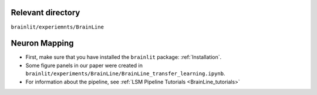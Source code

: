 Relevant directory
------------------

``brainlit/experiemnts/BrainLine``

Neuron Mapping
--------------

* First, make sure that you have installed the ``brainlit`` package: :ref:`Installation`. 

* Some figure panels in our paper were created in ``brainlit/experiments/BrainLine/BrainLine_transfer_learning.ipynb``.

* For information about the pipeline, see :ref:`LSM Pipeline Tutorials <BrainLine_tutorials>`